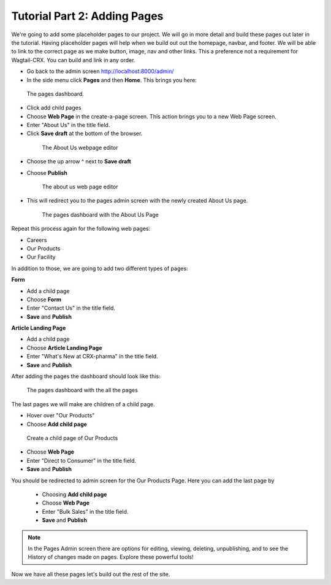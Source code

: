 Tutorial Part 2: Adding Pages
=============================

We're going to add some placeholder pages to our project.
We will go in more detail and build these pages out later in the tutorial.
Having placeholder pages will help when we build out out the homepage, navbar, and footer.
We will be able to link to the correct page as we make button, image, nav and other links.
This a preference not a requirement for Wagtail-CRX.  You can build and link in any order.

* Go back to the admin screen http://localhost:8000/admin/
* In the side menu click **Pages** and then **Home**. This brings you here:

.. figure:: images/tut02/pages_home.jpeg
    :alt: The pages dashboard.

    The pages dashboard.

* Click add child pages
* Choose **Web Page** in the create-a-page screen. This action brings you to a new Web Page screen.
* Enter "About Us" in the title field.
* Click **Save draft** at the bottom of the browser.

 .. figure:: images/tut02/about_us.jpeg
    :alt: About Us Webpage start

    The About Us webpage editor

* Choose the up arrow ^ next to **Save draft**
* Choose **Publish**

  .. figure:: images/tut02/about_us_publish.jpeg
    :alt: About Us Webpage start

    The about us web page editor

* This will redirect you to the pages admin screen with the newly created About Us page.

  .. figure:: images/tut02/pages_home_about_us.jpeg
    :alt: The pages dashboard with the About Us Page

    The pages dashboard with the About Us Page

Repeat this process again for the following web pages:

* Careers
* Our Products
* Our Facility

In addition to those, we are going to add two different types of pages:

**Form**

* Add a child page
* Choose **Form**
* Enter "Contact Us" in the title field.
* **Save** and **Publish**

**Article Landing Page**

* Add a child page
* Choose **Article Landing Page**
* Enter "What's New at CRX-pharma" in the title field.
* **Save** and **Publish**

After adding the pages the dashboard should look like this:

.. figure:: images/tut02/pages_home_full.jpeg
    :alt: The pages dashboard with the all the pages

    The pages dashboard with the all the pages


The last pages we will make are children of a child page.

* Hover over "Our Products"
* Choose **Add child page**

.. figure:: images/tut02/child_of_child_hover.jpg
    :alt: hover over our products

    Create a child page of Our Products

* Choose **Web Page**
* Enter "Direct to Consumer" in the title field.
* **Save** and **Publish**

You should be redirected to admin screen for the Our Products Page.  Here you can add the last page by

 * Choosing **Add child page**
 * Choose **Web Page**
 * Enter "Bulk Sales" in the title field.
 * **Save** and **Publish**

.. note::
    In the Pages Admin screen there are options for editing, viewing, deleting, unpublishing,
    and to see the History of changes made on pages.  Explore these powerful tools!

Now we have all these pages let's build out the rest of the site.

